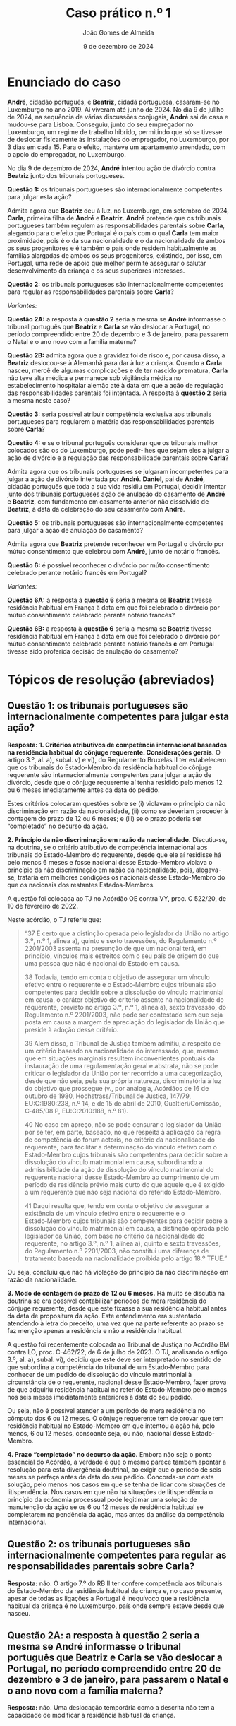 #+title: Caso prático n.º 1
#+Author: João Gomes de Almeida
#+date: 9 de dezembro de 2024
#+options: toc:nil num:nil


* Enunciado do caso

*André*, cidadão português, e *Beatriz*, cidadã portuguesa, casaram-se no Luxemburgo no ano 2019. Aí viveram até junho de 2024. No dia 9 de jullho de 2024, na sequência de várias discussões conjugais, *André* sai de casa e mudou-se para Lisboa. Conseguiu, junto do seu empregador no Luxemburgo, um regime de trabalho híbrido, permitindo que só se tivesse de deslocar fisicamente às instalações do empregador, no Luxemburgo, por 3 dias em cada 15. Para o efeito, manteve um apartamento arrendado, com o apoio do empregador, no Luxemburgo.

No dia 9 de dezembro de 2024, *André* intentou ação de divórcio contra *Beatriz* junto dos tribunais portugueses.

*Questão 1:* os tribunais portugueses são internacionalmente competentes para julgar esta ação?

Admita agora que *Beatriz* deu à luz, no Luxemburgo, em setembro de 2024, *Carla*, primeira filha de *André* e *Beatriz*. *André* pretende que os tribunais portugueses também regulem as responsabilidades parentais sobre *Carla*, alegando para o efeito que Portugal é o país com o qual *Carla* tem maior proximidade, pois é o da sua nacionalidade e o da nacionalidade de ambos os seus progenitores e é também o país onde residem habitualmente as famílias alargadas de ambos os seus progenitores, existindo, por isso, em Portugal, uma rede de apoio que melhor permite assegurar o salutar desenvolvimento da criança e os seus superiores interesses.

*Questão 2:* os tribunais portugueses são internacionalmente competentes para regular as responsabilidades parentais sobre *Carla*?

/Variantes:/

*Questão 2A:* a resposta à *questão 2* seria a mesma se *André* informasse o tribunal português que *Beatriz* e *Carla* se vão deslocar a Portugal, no período compreendido entre 20 de dezembro e 3 de janeiro, para passarem o Natal e o ano novo com a família materna?

*Questão 2B:* admita agora que a gravidez foi de risco e, por causa disso, a *Beatriz* deslocou-se à Alemanhã para dar à luz a criança. Quando a *Carla* nasceu, mercê de algumas complicações e de ter nascido prematura, *Carla* não teve alta médica e permanece sob vigilância médica no estabelecimento hospitalar alemão até à data em que a ação de regulação das responsabilidades parentais foi intentada. A resposta à *questão 2* seria a mesma neste caso?

*Questão 3:* seria possível atribuir competência exclusiva aos tribunais portugueses para regularem a matéria das responsabilidades parentais sobre *Carla*?

*Questão 4:* e se o tribunal português considerar que os tribunais melhor colocados são os do Luxemburgo, pode pedir-lhes que sejam eles a julgar a ação de divórcio e a regulação das responsabilidade parentais sobre *Carla*?

Admita agora que os tribunais portugueses se julgaram incompetentes para julgar a ação de divórcio intentada por *André*. *Daniel*, pai de *André*, cidadão português que toda a sua vida residiu em Portugal, decidir intentar junto dos tribunais portugueses ação de anulação do casamento de *André* e *Beatriz*, com fundamento em casamento anterior não dissolvido de *Beatriz*, à data da celebração do seu casamento com *André*.

*Questão 5:* os tribunais portugueses são internacionalmente competentes para julgar a ação de anulação do casamento?

Admita agora que *Beatriz* pretende reconhecer em Portugal o divórcio por mútuo consentimento que celebrou com *André*, junto de notário francês.

*Questão 6:* é possível reconhecer o divórcio por múto consentimento celebrado perante notário francês em Portugal?

/Variantes:/

*Questão 6A:* a resposta à *questão 6* seria a mesma se *Beatriz* tivesse residência habitual em França à data em que foi celebrado o divórcio por mútuo consentimento celebrado perante notário francês?

*Questão 6B:* a resposta à *questão 6* seria a mesma se *Beatriz* tivesse residência habitual em França à data em que foi celebrado o divórcio por mútuo consentimento celebrado perante notário francês *e* em Portugal tivesse sido proferida decisão de anulação do casamento?

* Tópicos de resolução (abreviados)

** *Questão 1:* os tribunais portugueses são internacionalmente competentes para julgar esta ação?

*Resposta:* *1. Critérios atributivos de competência internacional baseados na residência habitual do cônjuge requerente. Considerações gerais.* O artigo 3.º, al. a), subal. v) e vi), do Regulamento Bruxelas II ter estabelecem que os tribunais do Estado-Membro da residência habitual do cônjuge requerente são internacionalmente competentes para julgar a ação de divórcio, desde que o cônjuge requerente aí tenha residido pelo menos 12 ou 6 meses imediatamente antes da data do pedido.

Estes critérios colocaram questões sobre se (i) violavam o princípio da não discriminação em razão da nacionalidade, (ii) como se deveriam proceder à contagem do prazo de 12 ou 6 meses; e (iii) se o prazo poderia ser “completado” no decurso da ação.

*2. Princípio da não discriminação em razão da nacionalidade.* Discutiu-se, na doutrina, se o critério atributivo de competência internacional aos tribunais do Estado-Membro do requerente, desde que ele aí residisse há pelo menos 6 meses e fosse nacional desse Estado-Membro violava o princípio da não discriminação em razão da nacionalidade, pois, alegava-se, trataria em melhores condições os nacionais desse Estado-Membro do que os nacionais dos restantes Estados-Membros.

A questão foi colocada ao TJ no Acórdão OE contra VY, proc. C 522/20, de 10 de fevereiro de 2022.

Neste acórdão, o TJ referiu que:

#+begin_quote
“37      É certo que a distinção operada pelo legislador da União no artigo 3.º, n.º 1, alínea a), quinto e sexto travessões, do Regulamento n.º 2201/2003 assenta na presunção de que um nacional terá, em princípio, vínculos mais estreitos com o seu país de origem do que uma pessoa que não é nacional do Estado em causa.

38      Todavia, tendo em conta o objetivo de assegurar um vínculo efetivo entre o requerente e o Estado‑Membro cujos tribunais são competentes para decidir sobre a dissolução do vínculo matrimonial em causa, o caráter objetivo do critério assente na nacionalidade do requerente, previsto no artigo 3.º, n.º 1, alínea a), sexto travessão, do Regulamento n.º 2201/2003, não pode ser contestado sem que seja posta em causa a margem de apreciação do legislador da União que preside à adoção desse critério.

39      Além disso, o Tribunal de Justiça também admitiu, a respeito de um critério baseado na nacionalidade do interessado, que, mesmo que em situações marginais resultem inconvenientes pontuais da instauração de uma regulamentação geral e abstrata, não se pode criticar o legislador da União por ter recorrido a uma categorização, desde que não seja, pela sua própria natureza, discriminatória à luz do objetivo que prossegue (v., por analogia, Acórdãos de 16 de outubro de 1980, Hochstrass/Tribunal de Justiça, 147/79, EU:C:1980:238, n.º 14, e de 15 de abril de 2010, Gualtieri/Comissão, C‑485/08 P, EU:C:2010:188, n.º 81).

40      No caso em apreço, não se pode censurar o legislador da União por se ter, em parte, baseado, no que respeita à aplicação da regra de competência do forum actoris, no critério da nacionalidade do requerente, para facilitar a determinação do vínculo efetivo com o Estado‑Membro cujos tribunais são competentes para decidir sobre a dissolução do vínculo matrimonial em causa, subordinando a admissibilidade da ação de dissolução do vínculo matrimonial do requerente nacional desse Estado‑Membro ao cumprimento de um período de residência prévio mais curto do que aquele que é exigido a um requerente que não seja nacional do referido Estado‑Membro.

41      Daqui resulta que, tendo em conta o objetivo de assegurar a existência de um vínculo efetivo entre o requerente e o Estado‑Membro cujos tribunais são competentes para decidir sobre a dissolução do vínculo matrimonial em causa, a distinção operada pelo legislador da União, com base no critério da nacionalidade do requerente, no artigo 3.º, n.º 1, alínea a), quinto e sexto travessões, do Regulamento n.º 2201/2003, não constitui uma diferença de tratamento baseada na nacionalidade proibida pelo artigo 18.º TFUE.”

#+end_quote

Ou seja, concluiu que não há violação do princípio da não discriminação em razão da nacionalidade.

*3. Modo de contagem do prazo de 12 ou 6 meses.* Há muito se discutia na doutrina se era possível contabilizar períodos de mera residência do cônjuge requerente, desde que este fixasse a sua residência habitual antes da data de propositura da ação. Este entendimento era sustentado atendendo à letra do preceito, uma vez que na parte referente ao prazo se faz menção apenas a residência e não a residência habitual.

A questão foi recentemente colocada ao Tribunal de Justiça no Acórdão BM contra LO, proc. C-462/22, de 6 de julho de 2023. O TJ, analisando o artigo 3.º, al. a), subal. vi), decidiu que este deve ser interpretado no sentido de que subordina a competência do tribunal de um Estado‑Membro para conhecer de um pedido de dissolução do vínculo matrimonial à circunstância de o requerente, nacional desse Estado‑Membro, fazer prova de que adquiriu residência habitual no referido Estado‑Membro pelo menos nos seis meses imediatamente anteriores à data do seu pedido.

Ou seja, não é possível atender a um período de mera residência no cômputo dos 6 ou 12 meses. O cônjuge requerente tem de provar que tem residência habitual no Estado-Membro em que intentou a ação há, pelo menos, 6 ou 12 meses, consoante seja, ou não, nacional desse Estado-Membro.

*4. Prazo “completado” no decurso da ação.* Embora não seja o ponto essencial do Acórdão, a verdade é que o mesmo parece também apontar a resolução para esta divergência doutrinal, ao exigir que o período de seis meses se perfaça antes da data do seu pedido. Concorda-se com esta solução, pelo menos nos casos em que se tenha de lidar com situações de litispendência. Nos casos em que não há situações de litispendência o princípio da ecónomia processual pode legitimar uma solução de manutenção da ação se os 6 ou 12 meses de residência habitual se completarem na pendência da ação, mas antes da análise da competência internacional.

** *Questão 2:* os tribunais portugueses são internacionalmente competentes para regular as responsabilidades parentais sobre *Carla*?

*Resposta:* não. O artigo 7.º do RB II ter confere competência aos tribunais do Estado-Membro da residência habitual da criança e, no caso presente, apesar de todas as ligações a Portugal é inequívoco que a residência habitual da criança é no Luxemburgo, país onde sempre esteve desde que nasceu.

** *Questão 2A:* a resposta à *questão 2* seria a mesma se *André* informasse o tribunal português que *Beatriz* e *Carla* se vão deslocar a Portugal, no período compreendido entre 20 de dezembro e 3 de janeiro, para passarem o Natal e o ano novo com a família materna?

*Resposta:* não. Uma deslocação temporária como a descrita não tem a capacidade de modificar a residência habitual da criança.

** Questão 2B: admita agora que a gravidez foi de risco e, por causa disso, a *Beatriz* deslocou-se à Alemanhã para dar à luz a criança. Quando a *Carla* nasceu, mercê de algumas complicações e de ter nascido prematura, *Carla* não teve alta médica e permanece sob vigilância médica no estabelecimento hospitalar alemão até à data em que a ação de regulação das responsabilidades parentais foi intentada. A resposta à *questão 2* seria a mesma neste caso?

*Resposta:* não. Neste caso não se pode dizer que *Carla* tenha residência habitual no Luxemburgo (que é o Estado da residência habitual da mãe), uma vez que nunca esteve nesse Estado. Esta foi a conclusão a que o Tribunal de Justiça chegou no Acórdão UD contra XB (proc. C-393/18 PPU):

#+begin_quote
        53 Resulta das considerações expostas nos n.os 45 a 52 do presente acórdão que uma presença física no Estado-Membro no qual a criança está supostamente integrada é uma condição necessariamente prévia à apreciação da estabilidade dessa presença e que a «residência habitual», na aceção do Regulamento n.º 2201/2003, não pode, portanto, ser fixada num Estado-Membro no qual a criança nunca tenha estado.
#+end_quote

É muito discutível que a criança tenha residência habitual na Alemanha, uma vez que a deslocação para esse Estado teve carácter temporário ou ocasional. Parece mais correto entender que a criança /não/ tem residência habitual, devendo a competência para a ação de regulação das responsabilidades parentais ser determinada nos seguintes termos: (i) verificar se é possível celebrar um pacto de jurisdição nos termos do artigo 10.º; não sendo possível, recorrer ao artigo 11.º, n.º 1, e atribuir competência com base na presença da criança, o que significaria neste caso que os tribunais competentes seriam os alemães; em casos em que a criança não tenha presença em qualquer Estado-Membro, pode recorrer-se às restantes normas de competência internacional vigentes no Estado-Membro do foro (art. 14.º).

** *Questão 3:* seria possível atribuir competência exclusiva aos tribunais portugueses para regularem a matéria das responsabilidades parentais sobre *Carla*?

*Resposta:* 1. Análise do artigo 10.º e da natureza dos pactos firmados /dentro/ e /fora/ do processo. 2. Análise do artigo 13.º.

** *Questão 4:* e se o tribunal português considerar que os tribunais melhor colocados são os do Luxemburgo, pode pedir-lhes que sejam eles a julgar a ação de divórcio e a regulação das responsabilidade parentais sobre *Carla*?

*Resposta:* análise do artigo 12.º.

** *Questão 5:* os tribunais portugueses são internacionalmente competentes para julgar a ação de anulação do casamento?

Interpretação do artigo 3.º, n.º 1, alíneas /v/ e /vi/ (no caso seria aplicável a alínea /vi/). O Tribunal de Justiça, no Acórdão Mikołajczyk (proc. C-294/15) esclareceu que:

#+begin_quote
51 Daqui decorre que, embora uma ação de anulação do casamento intentada por um terceiro seja abrangida pelo âmbito de aplicação do Regulamento n.º 2201/2003, esse terceiro deve permanecer vinculado pelas regras de competência definidas em benefício dos cônjuges. Por outro lado, esta interpretação não priva o referido terceiro do acesso aos tribunais, na medida em que este pode invocar outros critérios de competência previstos no artigo 3.º desse regulamento.

52 Por este motivo, o conceito de «requerente» na aceção do artigo 3.º, n.º 1, alínea a), quinto e sexto travessões, do Regulamento n.º 2201/2003 [atual art. 3.º, n.º 1, alíneas v e vi do RB II ter] não engloba pessoas diferentes dos cônjuges.
#+end_quote

Como o conceito de requerente não abrange o pai de *André*, os tribunais portugueses não teriam competência internacional para julgar a ação de anulação do casamento.

** *Questão 6:* é possível reconhecer o divórcio por múto consentimento celebrado perante notário francês em Portugal?

*Resposta:* não, porque os tribunais franceses não tinham competência internacional para decretar o divórcio nos termos do artigo 3.º do Reg. Bruxelas II /ter/ (cf. artigo 65.º, n.º 1)

** *Questão 6A:* a resposta à *questão 6* seria a mesma se *Beatriz* tivesse residência habitual em França à data em que foi celebrado o divórcio por mútuo consentimento celebrado perante notário francês?

*Resposta:* a reposta não seria a mesma, porque nesta variante os tribunais franceses seriam internacionalmente competentes nos termos do art. 3.º, n.º 1, alínea /iv/. Desta forma, o ato autêntico que decreta o divórcio por mútuo consentimento beneficia de reconhecimento automático (art. 65.º, n.º 1). A autoridade de origem deve emitir a certidão a pedido de uma das partes (art. 66.º). Não se verificam, no caso, fundamentos de recusa (art. 68.º).

** *Questão 6B:* a resposta à *questão 6* seria a mesma se *Beatriz* tivesse residência habitual em França à data em que foi celebrado o divórcio por mútuo consentimento celebrado perante notário francês *e* em Portugal tivesse sido proferida decisão de anulação do casamento?

*Resposta:* neste caso não seria possível reconhecer o ato autêntico, mas por motivo diferente do da *questão 6*. O ato autêntico beneficia do regime de reconhecimento automático (art. 65.º, n.º 1), mas há um fundamento de recusa uma vez que a decisão de anulação do casamento proferida pelos tribunais portugueses é uma decisão incompatível com o ato autêntico, uma vez que a anulação destrói o casamento com efeitos retroativos, não é possível reconhecer um divórcio de um casamento que deixou de existir na ordem jurídica portuguesa.
